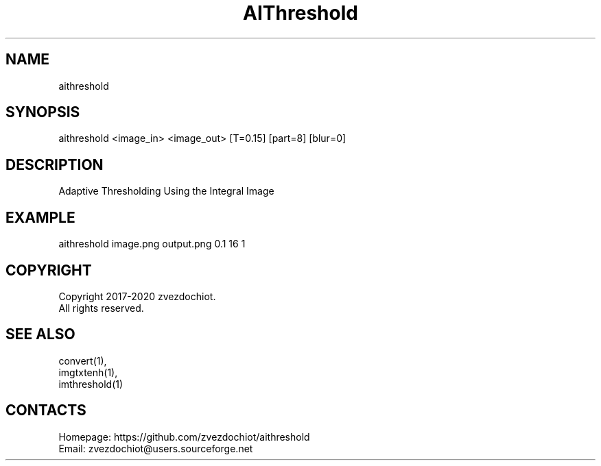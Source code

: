 .TH "AIThreshold" 1 "19 Mar 2020" 0.20200319 " User Manual"

.SH NAME
aithreshold

.SH SYNOPSIS
aithreshold <image_in> <image_out> [T=0.15] [part=8] [blur=0]

.SH DESCRIPTION
Adaptive Thresholding Using the Integral Image

.SH EXAMPLE
aithreshold image.png output.png 0.1 16 1

.SH COPYRIGHT
Copyright 2017-2020 zvezdochiot.
 All rights reserved.

.SH SEE ALSO
 convert(1),
 imgtxtenh(1),
 imthreshold(1)

.SH CONTACTS
 Homepage: https://github.com/zvezdochiot/aithreshold
 Email: zvezdochiot@users.sourceforge.net

